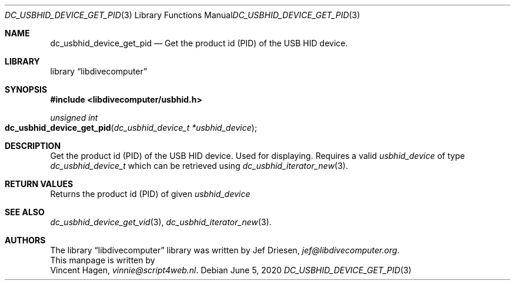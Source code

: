.\"
.\" libdivecomputer
.\"
.\" Copyright (C) 2020 Vincent Hagen <vinnie@script4web.nl>
.\"
.\" This library is free software; you can redistribute it and/or
.\" modify it under the terms of the GNU Lesser General Public
.\" License as published by the Free Software Foundation; either
.\" version 2.1 of the License, or (at your option) any later version.
.\"
.\" This library is distributed in the hope that it will be useful,
.\" but WITHOUT ANY WARRANTY; without even the implied warranty of
.\" MERCHANTABILITY or FITNESS FOR A PARTICULAR PURPOSE.  See the GNU
.\" Lesser General Public License for more details.
.\"
.\" You should have received a copy of the GNU Lesser General Public
.\" License along with this library; if not, write to the Free Software
.\" Foundation, Inc., 51 Franklin Street, Fifth Floor, Boston,
.\" MA 02110-1301 USA
.\"
.Dd June 5, 2020
.Dt DC_USBHID_DEVICE_GET_PID 3
.Os
.Sh NAME
.Nm dc_usbhid_device_get_pid
.Nd Get the product id (PID) of the USB HID device.
.Sh LIBRARY
.Lb libdivecomputer
.Sh SYNOPSIS
.In libdivecomputer/usbhid.h
.Ft "unsigned int"
.Fo dc_usbhid_device_get_pid
.Fa "dc_usbhid_device_t *usbhid_device"
.Fc
.Sh DESCRIPTION
Get the product id (PID) of the USB HID device. Used for displaying.
Requires a valid
.Fa usbhid_device
of type 
.Ft dc_usbhid_device_t
which can be retrieved using
.Xr dc_usbhid_iterator_new 3 .
.Sh RETURN VALUES
Returns the product id (PID) of given
.Fa usbhid_device
.Sh SEE ALSO
.Xr dc_usbhid_device_get_vid 3 ,
.Xr dc_usbhid_iterator_new 3 .
.Sh AUTHORS
The
.Lb libdivecomputer
library was written by
.An Jef Driesen ,
.Mt jef@libdivecomputer.org .
.br
This manpage is written by
.An Vincent Hagen ,
.Mt vinnie@script4web.nl .